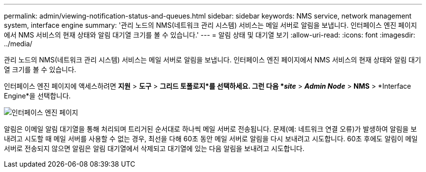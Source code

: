 ---
permalink: admin/viewing-notification-status-and-queues.html 
sidebar: sidebar 
keywords: NMS service, network management system, interface engine 
summary: '관리 노드의 NMS(네트워크 관리 시스템) 서비스는 메일 서버로 알림을 보냅니다.  인터페이스 엔진 페이지에서 NMS 서비스의 현재 상태와 알림 대기열 크기를 볼 수 있습니다.' 
---
= 알림 상태 및 대기열 보기
:allow-uri-read: 
:icons: font
:imagesdir: ../media/


[role="lead"]
관리 노드의 NMS(네트워크 관리 시스템) 서비스는 메일 서버로 알림을 보냅니다.  인터페이스 엔진 페이지에서 NMS 서비스의 현재 상태와 알림 대기열 크기를 볼 수 있습니다.

인터페이스 엔진 페이지에 액세스하려면 *지원* > *도구* > *그리드 토폴로지*를 선택하세요.  그런 다음 *_site_* > *_Admin Node_* > *NMS* > *Interface Engine*을 선택합니다.

image::../media/email_notification_status_and_queues.gif[인터페이스 엔진 페이지]

알림은 이메일 알림 대기열을 통해 처리되며 트리거된 순서대로 하나씩 메일 서버로 전송됩니다.  문제(예: 네트워크 연결 오류)가 발생하여 알림을 보내려고 시도할 때 메일 서버를 사용할 수 없는 경우, 최선을 다해 60초 동안 메일 서버로 알림을 다시 보내려고 시도합니다.  60초 후에도 알림이 메일 서버로 전송되지 않으면 알림은 알림 대기열에서 삭제되고 대기열에 있는 다음 알림을 보내려고 시도합니다.
